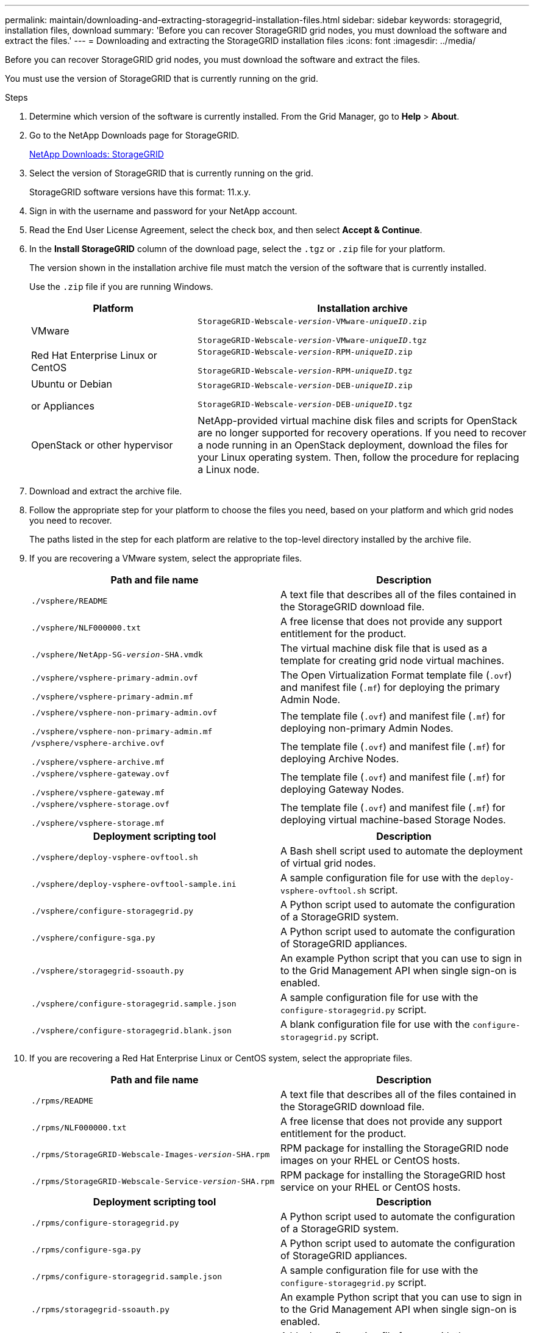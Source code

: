 ---
permalink: maintain/downloading-and-extracting-storagegrid-installation-files.html
sidebar: sidebar
keywords: storagegrid, installation files, download
summary: 'Before you can recover StorageGRID grid nodes, you must download the software and extract the files.'
---
= Downloading and extracting the StorageGRID installation files
:icons: font
:imagesdir: ../media/

[.lead]
Before you can recover StorageGRID grid nodes, you must download the software and extract the files.

You must use the version of StorageGRID that is currently running on the grid.

.Steps

. Determine which version of the software is currently installed. From the Grid Manager, go to *Help* > *About*.
. Go to the NetApp Downloads page for StorageGRID.
+
https://mysupport.netapp.com/site/products/all/details/storagegrid/downloads-tab[NetApp Downloads: StorageGRID]

. Select the version of StorageGRID that is currently running on the grid.
+
StorageGRID software versions have this format: 11.x.y.

. Sign in with the username and password for your NetApp account.
. Read the End User License Agreement, select the check box, and then select *Accept & Continue*.
. In the *Install StorageGRID* column of the download page, select the `.tgz` or `.zip` file for your platform.
+
The version shown in the installation archive file must match the version of the software that is currently installed.
+
Use the `.zip` file if you are running Windows.
+
[cols="1a,2a" options="header"]
|===
| Platform| Installation archive
|VMware
m|StorageGRID-Webscale-_version_-VMware-_uniqueID_.zip

StorageGRID-Webscale-_version_-VMware-_uniqueID_.tgz

|Red Hat Enterprise Linux or CentOS
m|StorageGRID-Webscale-_version_-RPM-_uniqueID_.zip

 StorageGRID-Webscale-_version_-RPM-_uniqueID_.tgz

|Ubuntu or Debian

or Appliances
m|StorageGRID-Webscale-_version_-DEB-_uniqueID_.zip

 StorageGRID-Webscale-_version_-DEB-_uniqueID_.tgz

|OpenStack or other hypervisor
|NetApp-provided virtual machine disk files and scripts for OpenStack are no longer supported for recovery operations. If you need to recover a node running in an OpenStack deployment, download the files for your Linux operating system. Then, follow the procedure for replacing a Linux node.
|===

. Download and extract the archive file.
. Follow the appropriate step for your platform to choose the files you need, based on your platform and which grid nodes you need to recover.
+
The paths listed in the step for each platform are relative to the top-level directory installed by the archive file.

. If you are recovering a VMware system, select the appropriate files.
+
[cols="1a,1a" options="header"]
|===
| Path and file name| Description
m|./vsphere/README
|A text file that describes all of the files contained in the StorageGRID download file.

m|./vsphere/NLF000000.txt
|A free license that does not provide any support entitlement for the product.

m|./vsphere/NetApp-SG-_version_-SHA.vmdk
|The virtual machine disk file that is used as a template for creating grid node virtual machines.

m|./vsphere/vsphere-primary-admin.ovf

./vsphere/vsphere-primary-admin.mf
|The Open Virtualization Format template file (`.ovf`) and manifest file (`.mf`) for deploying the primary Admin Node.

m|./vsphere/vsphere-non-primary-admin.ovf

./vsphere/vsphere-non-primary-admin.mf
|The template file (`.ovf`) and manifest file (`.mf`) for deploying non-primary Admin Nodes.

m|/vsphere/vsphere-archive.ovf

./vsphere/vsphere-archive.mf
|The template file (`.ovf`) and manifest file (`.mf`) for deploying Archive Nodes.

m|./vsphere/vsphere-gateway.ovf

./vsphere/vsphere-gateway.mf
|The template file (`.ovf`) and manifest file (`.mf`) for deploying Gateway Nodes.

m|./vsphere/vsphere-storage.ovf

./vsphere/vsphere-storage.mf
|The template file (`.ovf`) and manifest file (`.mf`) for deploying virtual machine-based Storage Nodes.

h|Deployment scripting tool h|Description

m|./vsphere/deploy-vsphere-ovftool.sh
|A Bash shell script used to automate the deployment of virtual grid nodes.

m|./vsphere/deploy-vsphere-ovftool-sample.ini
|A sample configuration file for use with the `deploy-vsphere-ovftool.sh` script.

m|./vsphere/configure-storagegrid.py
|A Python script used to automate the configuration of a StorageGRID system.

m|./vsphere/configure-sga.py
|A Python script used to automate the configuration of StorageGRID appliances.

m|./vsphere/storagegrid-ssoauth.py
|An example Python script that you can use to sign in to the Grid Management API when single sign-on is enabled.

m|./vsphere/configure-storagegrid.sample.json
|A sample configuration file for use with the `configure-storagegrid.py` script.

m|./vsphere/configure-storagegrid.blank.json
|A blank configuration file for use with the `configure-storagegrid.py` script.
|===

. If you are recovering a Red Hat Enterprise Linux or CentOS system, select the appropriate files.
+
[cols="1a,1a" options="header"]
|===
| Path and file name| Description
m|./rpms/README
|A text file that describes all of the files contained in the StorageGRID download file.

m|./rpms/NLF000000.txt
|A free license that does not provide any support entitlement for the product.

m|./rpms/StorageGRID-Webscale-Images-_version_-SHA.rpm
|RPM package for installing the StorageGRID node images on your RHEL or CentOS hosts.

m|./rpms/StorageGRID-Webscale-Service-_version_-SHA.rpm
|RPM package for installing the StorageGRID host service on your RHEL or CentOS hosts.

h|Deployment scripting tool h|Description

m|./rpms/configure-storagegrid.py
|A Python script used to automate the configuration of a StorageGRID system.

m|./rpms/configure-sga.py
|A Python script used to automate the configuration of StorageGRID appliances.

m|./rpms/configure-storagegrid.sample.json
|A sample configuration file for use with the `configure-storagegrid.py` script.

m|./rpms/storagegrid-ssoauth.py
|An example Python script that you can use to sign in to the Grid Management API when single sign-on is enabled.

m|./rpms/configure-storagegrid.blank.json
|A blank configuration file for use with the `configure-storagegrid.py` script.

m|./rpms/extras/ansible
|Example Ansible role and playbook for configuring RHEL or CentOS hosts for StorageGRID container deployment. You can customize the role or playbook as necessary.
|===
. If you are recovering an Ubuntu or Debian system, select the appropriate files.
+
[cols="1a,1a" options="header"]
|===
| Path and file name| Description
m|./debs/README
|A text file that describes all of the files contained in the StorageGRID download file.

m|./debs/NLF000000.txt
|A non-production NetApp License File that you can use for testing and proof of concept deployments.

m|./debs/storagegrid-webscale-images-_version_-SHA.deb
|DEB package for installing the StorageGRID node images on Ubuntu or Debian hosts.

m|./debs/storagegrid-webscale-images-_version_-SHA.deb.md5
|MD5 checksum for the file `/debs/storagegrid-webscale-images-version-SHA.deb`

m|./debs/storagegrid-webscale-service-_version_-SHA.deb
|DEB package for installing the StorageGRID host service on Ubuntu or Debian hosts.

h|Deployment scripting tool h|Description

m|./debs/configure-storagegrid.py
|A Python script used to automate the configuration of a StorageGRID system.

m|./debs/configure-sga.py
|A Python script used to automate the configuration of StorageGRID appliances.
m|./debs/storagegrid-ssoauth.py
|An example Python script that you can use to sign in to the Grid Management API when single sign-on is enabled.

m|./debs/configure-storagegrid.sample.json
|A sample configuration file for use with the `configure-storagegrid.py` script.

m|./debs/configure-storagegrid.blank.json
|A blank configuration file for use with the `configure-storagegrid.py` script.

m|./debs/extras/ansible
|Example Ansible role and playbook for configuring Ubuntu or Debian hosts for StorageGRID container deployment. You can customize the role or playbook as necessary.
|===

. If you are recovering a StorageGRID appliance-based system, select the appropriate files.
+
[cols="1a,1a" options="header"]
|===
| Path and file name| Description
m|./debs/storagegrid-webscale-images-_version_-SHA.deb
|DEB package for installing the StorageGRID node images on your appliances.

m|./debs/storagegrid-webscale-images-_version_-SHA.deb.md5
|Checksum of the DEB installation package used by the StorageGRID Appliance Installer to validate that the package is intact after upload.
|===
*Note:* For appliance installation, these files are only required if you need to avoid network traffic. The appliance can download the required files from the primary Admin Node.

.Related information

xref:../vmware/index.adoc[Install VMware]

xref:../rhel/index.adoc[Install Red Hat Enterprise Linux or CentOS]

xref:../ubuntu/index.adoc[Install Ubuntu or Debian]
